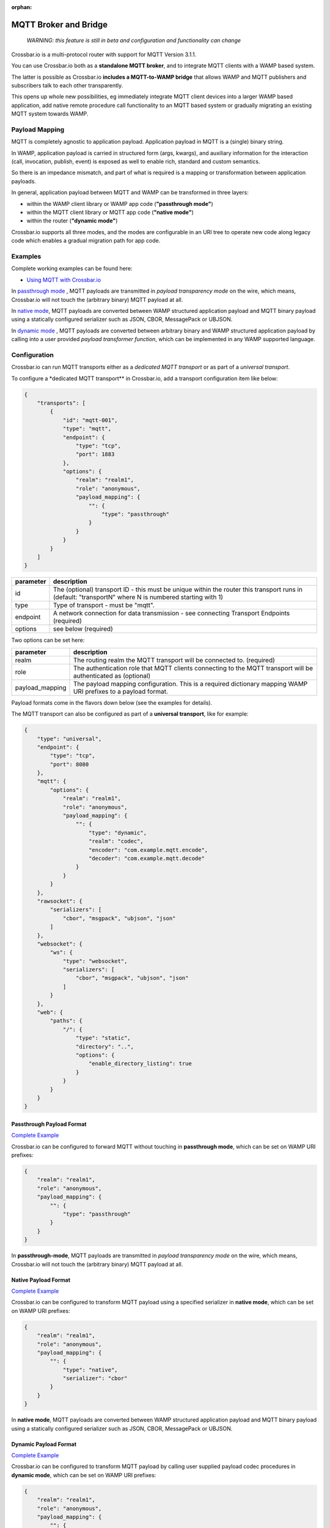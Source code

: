:orphan:

MQTT Broker and Bridge
======================

    *WARNING: this feature is still in beta and configuration and
    functionality can change*

Crossbar.io is a multi-protocol router with support for MQTT Version
3.1.1.

You can use Crossbar.io both as a **standalone MQTT broker**, and to
integrate MQTT clients with a WAMP based system.

The latter is possible as Crossbar.io **includes a MQTT-to-WAMP bridge**
that allows WAMP and MQTT publishers and subscribers talk to each other
transparently.

This opens up whole new possibilities, eg immediately integrate MQTT
client devices into a larger WAMP based application, add native remote
procedure call functionality to an MQTT based system or gradually
migrating an existing MQTT system towards WAMP.

Payload Mapping
---------------

MQTT is completely agnostic to application payload. Application payload
in MQTT is a (single) binary string.

In WAMP, application payload is carried in structured form (args,
kwargs), and auxiliary information for the interaction (call,
invocation, publish, event) is exposed as well to enable rich, standard
and custom semantics.

So there is an impedance mismatch, and part of what is required is a
mapping or transformation between application payloads.

In general, application payload between MQTT and WAMP can be transformed
in three layers:

-  within the WAMP client library or WAMP app code (**"passthrough
   mode"**)
-  within the MQTT client library or MQTT app code (**"native mode"**)
-  within the router (**"dynamic mode"**)

Crossbar.io supports all three modes, and the modes are configurable in
an URI tree to operate new code along legacy code which enables a
gradual migration path for app code.

Examples
--------

Complete working examples can be found here:

-  `Using MQTT with  Crossbar.io <https://github.com/crossbario/crossbar-examples/tree/master/mqtt/basic>`_

In `passthrough mode <https://github.com/crossbario/crossbar-examples/tree/master/mqtt/basic/passthrough>`_ ,
MQTT payloads are transmitted in *payload transparency mode* on the wire, which means, Crossbar.io will not touch the (arbitrary binary) MQTT payload at all.

In `native mode <https://github.com/crossbario/crossbar-examples/tree/master/mqtt/basic/native>`_,
MQTT payloads are converted between WAMP structured application payload
and MQTT binary payload using a statically configured serializer such as
JSON, CBOR, MessagePack or UBJSON.

In `dynamic mode <https://github.com/crossbario/crossbar-examples/tree/master/mqtt/basic/dynamic>`_ ,
MQTT payloads are converted between arbitrary binary and WAMP structured
application payload by calling into a user provided *payload transformer
function*, which can be implemented in any WAMP supported language.

Configuration
-------------

Crossbar.io can run MQTT transports either as a *dedicated MQTT
transport* or as part of a *universal transport*.

To configure a \*dedicated MQTT transport\*\* in Crossbar.io, add a
transport configuration item like below:

.. code:: json

    {
        "transports": [
            {
                "id": "mqtt-001",
                "type": "mqtt",
                "endpoint": {
                    "type": "tcp",
                    "port": 1883
                },
                "options": {
                    "realm": "realm1",
                    "role": "anonymous",
                    "payload_mapping": {
                        "": {
                            "type": "passthrough"
                        }
                    }
                }
            }
        ]
    }



+-----------+--------------------------------------------------------------------------------------------------------------------------------------------------------+
| parameter | description                                                                                                                                            |
+===========+========================================================================================================================================================+
| id        | The (optional) transport ID - this must be unique within the router this transport runs in (default: "transportN" where N is numbered starting with 1) |
+-----------+--------------------------------------------------------------------------------------------------------------------------------------------------------+
| type      | Type of transport - must be "mqtt".                                                                                                                    |
+-----------+--------------------------------------------------------------------------------------------------------------------------------------------------------+
| endpoint  | A network connection for data transmission - see connecting Transport Endpoints (required)                                                             |
+-----------+--------------------------------------------------------------------------------------------------------------------------------------------------------+
| options   | see below (required)                                                                                                                                   |
+-----------+--------------------------------------------------------------------------------------------------------------------------------------------------------+


Two options can be set here:

+------------------+-----------------------------------------------------------------------------------------------------------------+
| parameter        | description                                                                                                     |
+==================+=================================================================================================================+
| realm            | The routing realm the MQTT transport will be connected to. (required)                                           |
+------------------+-----------------------------------------------------------------------------------------------------------------+
| role             | The authentication role that MQTT clients connecting to the MQTT transport will be authenticated as (optional)  |
+------------------+-----------------------------------------------------------------------------------------------------------------+
| payload_mapping  | The payload mapping configuration. This is a required dictionary mapping WAMP URI prefixes to a payload format. |
+------------------+-----------------------------------------------------------------------------------------------------------------+

Payload formats come in the flavors down below (see the examples for
details).

The MQTT transport can also be configured as part of a **universal
transport**, like for example:

.. code:: json

    {
        "type": "universal",
        "endpoint": {
            "type": "tcp",
            "port": 8080
        },
        "mqtt": {
            "options": {
                "realm": "realm1",
                "role": "anonymous",
                "payload_mapping": {
                    "": {
                        "type": "dynamic",
                        "realm": "codec",
                        "encoder": "com.example.mqtt.encode",
                        "decoder": "com.example.mqtt.decode"
                    }
                }
            }
        },
        "rawsocket": {
            "serializers": [
                "cbor", "msgpack", "ubjson", "json"
            ]
        },
        "websocket": {
            "ws": {
                "type": "websocket",
                "serializers": [
                    "cbor", "msgpack", "ubjson", "json"
                ]
            }
        },
        "web": {
            "paths": {
                "/": {
                    "type": "static",
                    "directory": "..",
                    "options": {
                        "enable_directory_listing": true
                    }
                }
            }
        }
    }

Passthrough Payload Format
~~~~~~~~~~~~~~~~~~~~~~~~~~

`Complete Example <https://github.com/crossbario/crossbar-examples/tree/master/mqtt/basic/passthrough>`_

Crossbar.io can be configured to forward MQTT without touching in
**passthrough mode**, which can be set on WAMP URI prefixes:

.. code:: json

    {
        "realm": "realm1",
        "role": "anonymous",
        "payload_mapping": {
            "": {
                "type": "passthrough"
            }
        }
    }

In **passthrough-mode**, MQTT payloads are transmitted in *payload
transparency mode* on the wire, which means, Crossbar.io will not touch
the (arbitrary binary) MQTT payload at all.

Native Payload Format
~~~~~~~~~~~~~~~~~~~~~

`Complete Example <https://github.com/crossbario/crossbar-examples/tree/master/mqtt/basic/native>`_

Crossbar.io can be configured to transform MQTT payload using a
specified serializer in **native mode**, which can be set on WAMP URI
prefixes:

.. code:: json

    {
        "realm": "realm1",
        "role": "anonymous",
        "payload_mapping": {
            "": {
                "type": "native",
                "serializer": "cbor"
            }
        }
    }

In **native mode**, MQTT payloads are converted between WAMP structured
application payload and MQTT binary payload using a statically
configured serializer such as JSON, CBOR, MessagePack or UBJSON.

Dynamic Payload Format
~~~~~~~~~~~~~~~~~~~~~~

`Complete Example <https://github.com/crossbario/crossbar-examples/tree/master/mqtt/basic/dynamic>`_

Crossbar.io can be configured to transform MQTT payload by calling user
supplied payload codec procedures in **dynamic mode**, which can be set
on WAMP URI prefixes:

.. code:: json

    {
        "realm": "realm1",
        "role": "anonymous",
        "payload_mapping": {
            "": {
                "type": "dynamic",
                "realm": "codec",
                "encoder": "com.example.mqtt.encode",
                "decoder": "com.example.mqtt.decode"
            }
        }
    }

In **dynamic**, MQTT payloads are converted between arbitrary binary and
WAMP structured application payload by calling into a user provided
*payload transformer function*, which can be implemented in any WAMP
supported language.
